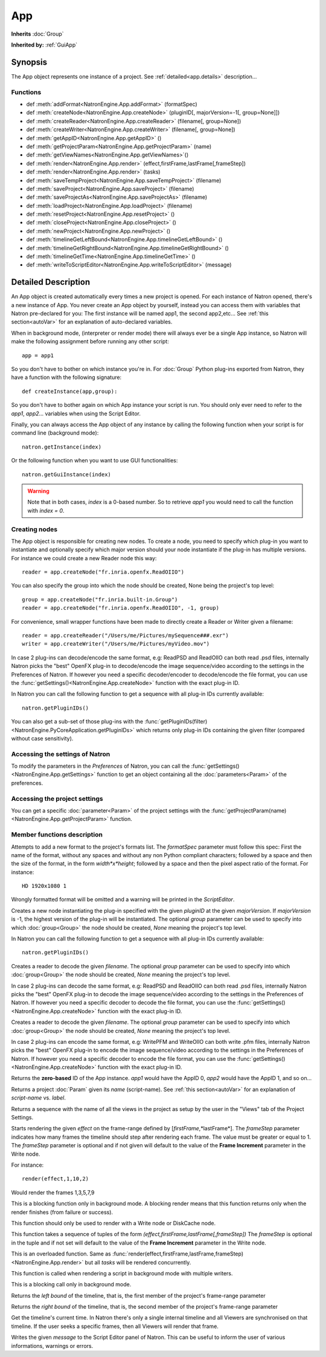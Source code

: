 .. module:: NatronEngine
.. _App:

App
***

**Inherits** :doc:`Group`

**Inherited by:** :ref:`GuiApp`

Synopsis
--------

The App object represents one instance of a project. 
See :ref:`detailed<app.details>` description...

Functions
^^^^^^^^^

*	 def :meth:`addFormat<NatronEngine.App.addFormat>` (formatSpec)
*    def :meth:`createNode<NatronEngine.App.createNode>` (pluginID[, majorVersion=-1[, group=None]])
*    def :meth:`createReader<NatronEngine.App.createReader>` (filename[, group=None])
*    def :meth:`createWriter<NatronEngine.App.createWriter>` (filename[, group=None])
*    def :meth:`getAppID<NatronEngine.App.getAppID>` ()
*    def :meth:`getProjectParam<NatronEngine.App.getProjectParam>` (name)
*    def :meth:`getViewNames<NatronEngine.App.getViewNames>`()
*    def :meth:`render<NatronEngine.App.render>` (effect,firstFrame,lastFrame[,frameStep])
*    def :meth:`render<NatronEngine.App.render>` (tasks)
*    def :meth:`saveTempProject<NatronEngine.App.saveTempProject>` (filename)
*    def :meth:`saveProject<NatronEngine.App.saveProject>` (filename)
*    def :meth:`saveProjectAs<NatronEngine.App.saveProjectAs>` (filename)
*    def :meth:`loadProject<NatronEngine.App.loadProject>` (filename)
*    def :meth:`resetProject<NatronEngine.App.resetProject>` ()
*    def :meth:`closeProject<NatronEngine.App.closeProject>` ()
*    def :meth:`newProject<NatronEngine.App.newProject>` ()
*    def :meth:`timelineGetLeftBound<NatronEngine.App.timelineGetLeftBound>` ()
*    def :meth:`timelineGetRightBound<NatronEngine.App.timelineGetRightBound>` ()
*    def :meth:`timelineGetTime<NatronEngine.App.timelineGetTime>` ()
*    def :meth:`writeToScriptEditor<NatronEngine.App.writeToScriptEditor>` (message)

.. _app.details:

Detailed Description
--------------------

An App object is created automatically every times a new project is opened. For each 
instance of Natron opened, there's a new instance of App. 
You never create an App object by yourself, instead you can access them with variables
that Natron pre-declared for you: The first instance will be named app1, the second app2,etc...
See :ref:`this section<autoVar>` for an explanation of auto-declared variables.

When in background mode, (interpreter or render mode) there will always ever be a single
App instance, so Natron will make the following assignment before running any other script::

	app = app1
	
So you don't have to bother on which instance you're in. For :doc:`Group` Python plug-ins exported
from Natron, they have a function with the following signature::

	def createInstance(app,group):
	
So you don't have to bother again on which App instance your script is run.
You should only ever need to refer to the *app1*, *app2*... variables when using the
Script Editor.

Finally, you can always access the App object of any instance by calling the following function
when your script is for command line (background mode)::

	natron.getInstance(index)
	
Or the following function when you want to use GUI functionalities::

	natron.getGuiInstance(index)
	
.. warning::

	Note that in both cases, *index* is a 0-based number. So to retrieve *app1* you would
	need to call the function with *index = 0*.

Creating nodes
^^^^^^^^^^^^^^

The App object is responsible for creating new nodes. To create a node, you need to specify
which plug-in you want to instantiate and optionally specify which major version should your
node instantiate if the plug-in has multiple versions. 
For instance we could create a new Reader node this way::

	reader = app.createNode("fr.inria.openfx.ReadOIIO")
	
You can also specify the group into which the node should be created, None being the project's
top level::

	group = app.createNode("fr.inria.built-in.Group")
	reader = app.createNode("fr.inria.openfx.ReadOIIO", -1, group)

For convenience, small wrapper functions have been made to directly create a Reader or Writer
given a filename::

	reader = app.createReader("/Users/me/Pictures/mySequence###.exr")
	writer = app.createWriter("/Users/me/Pictures/myVideo.mov")
	
In case 2 plug-ins can decode/encode the same format, e.g: ReadPSD and ReadOIIO can both
read .psd files, internally Natron picks the "best" OpenFX plug-in to decode/encode the image sequence/video
according to the settings in the Preferences of Natron. 
If however you need a specific decoder/encoder to decode/encode the file format, you can use
the :func:`getSettings()<NatronEngine.App.createNode>` function with the exact plug-in ID.

In Natron you can call the  following function to get a sequence with all plug-in IDs currently available::

	natron.getPluginIDs()
	
You can also get a sub-set of those plug-ins with the :func:`getPluginIDs(filter)<NatronEngine.PyCoreApplication.getPluginIDs>`
which returns only plug-in IDs containing the given filter (compared without case sensitivity).



Accessing the settings of Natron
^^^^^^^^^^^^^^^^^^^^^^^^^^^^^^^^

To modify the parameters in the *Preferences* of Natron, you can call the
:func:`getSettings()<NatronEngine.App.getSettings>` function to get an object
containing all the :doc:`parameters<Param>` of the preferences.

Accessing the project settings
^^^^^^^^^^^^^^^^^^^^^^^^^^^^^^

You can get a specific :doc:`parameter<Param>` of the project settings with the
:func:`getProjectParam(name)<NatronEngine.App.getProjectParam>` function.



Member functions description
^^^^^^^^^^^^^^^^^^^^^^^^^^^^

.. method:: NatronEngine.App.addFormat(formatSpec)

	:param formatSpec: :class:`str<NatronEngine.std::string>`
	
Attempts to add a new format to the project's formats list. The *formatSpec* parameter
must follow this spec: First the name of the format, without any spaces and without any
non Python compliant characters; followed by a space and then the size of the format, in
the form *width*x*height*; followed by a space and then the pixel aspect ratio of the
format. For instance::

	HD 1920x1080 1 
	
Wrongly formatted format will be omitted and a warning will be printed in the *ScriptEditor*.

.. method:: NatronEngine.App.createNode(pluginID[, majorVersion=-1[, group=None]])


    :param pluginID: :class:`str<NatronEngine.std::string>`
    :param majorVersion: :class:`int<PySide.QtCore.int>`
    :param group: :class:`Group<NatronEngine.Group>`
    :rtype: :class:`Effect<NatronEngine.Effect>`

Creates a new node instantiating the plug-in specified with the given *pluginID* at the given
*majorVersion*. If *majorVersion* is -1, the highest version of the plug-in will be instantiated.
The optional *group* parameter can be used to specify into which :doc:`group<Group>` the node
should be created, *None* meaning the project's top level.

In Natron you can call the  following function to get a sequence with all plug-in IDs currently available::

	natron.getPluginIDs()


.. method:: NatronEngine.App.createReader(filename[, group=None]])


    :param filename: :class:`str<NatronEngine.std::string>`
    :param group: :class:`Group<NatronEngine.Group>`
    :rtype: :class:`Effect<NatronEngine.Effect>`

Creates a reader to decode the given *filename*.    
The optional *group* parameter can be used to specify into which :doc:`group<Group>` the node
should be created, *None* meaning the project's top level.

In case 2 plug-ins can decode the same format, e.g: ReadPSD and ReadOIIO can both
read .psd files, internally Natron picks the "best" OpenFX plug-in to decode the image sequence/video
according to the settings in the Preferences of Natron. 
If however you need a specific decoder to decode the file format, you can use
the :func:`getSettings()<NatronEngine.App.createNode>` function with the exact plug-in ID. 


.. method:: NatronEngine.App.createWriter(filename[, group=None]])


    :param filename: :class:`str<NatronEngine.std::string>`
    :param group: :class:`Group<NatronEngine.Group>`
    :rtype: :class:`Effect<NatronEngine.Effect>`

Creates a reader to decode the given *filename*.    
The optional *group* parameter can be used to specify into which :doc:`group<Group>` the node
should be created, *None* meaning the project's top level.

In case 2 plug-ins can encode the same format, e.g: WritePFM and WriteOIIO can both
write .pfm files, internally Natron picks the "best" OpenFX plug-in to encode the image sequence/video
according to the settings in the Preferences of Natron. 
If however you need a specific decoder to encode the file format, you can use
the :func:`getSettings()<NatronEngine.App.createNode>` function with the exact plug-in ID. 

.. method:: NatronEngine.App.getAppID()


    :rtype: :class:`int<PySide.QtCore.int>`

Returns the **zero-based** ID of the App instance.
*app1* would have the AppID 0, *app2* would have the AppID 1, and so on...




.. method:: NatronEngine.App.getProjectParam(name)


    :param name: :class:`str<NatronEngine.std::string>`
    :rtype: :class:`Param<NatronEngine.Param>`

Returns a project :doc:`Param` given its *name* (script-name). See :ref:`this section<autoVar>` for 
an explanation of *script-name* vs. *label*. 


.. method:: NatronEngine.App.getViewNames()

	:rtype: :class:`Sequence`

Returns a sequence with the name of all the views in the project as setup by the user
in the "Views" tab of the Project Settings.

.. method:: NatronEngine.App.render(effect,firstFrame,lastFrame[,frameStep])


    :param effect: :class:`Effect<NatronEngine.Effect>`
    
	:param firstFrame: :class:`int<PySide.QtCore.int>`
	
	:param lastFrame: :class:`int<PySide.QtCore.int>`
	
	:param frameStep: :class:`int<PySide.QtCore.int>`
	

Starts rendering the given *effect* on the frame-range defined by [*firstFrame*,*lastFrame*].
The *frameStep* parameter indicates how many frames the timeline should step after rendering
each frame. The value must be greater or equal to 1. 
The *frameStep* parameter is optional and if not given will default to the value of the 
**Frame Increment** parameter in the Write node.

For instance::

	render(effect,1,10,2)
	
Would render the frames 1,3,5,7,9


This is a blocking function only in background mode.
A blocking render means that this function returns only when the render finishes (from failure or success). 

This function should only be used to render with a Write node or DiskCache node.


.. method:: NatronEngine.App.render(tasks)


    :param tasks: :class:`sequence` 

This function takes a sequence of tuples of the form *(effect,firstFrame,lastFrame[,frameStep])*
The *frameStep* is optional in the tuple and if not set will default to the value of the 
**Frame Increment** parameter in the Write node.

This is an overloaded function. Same as :func:`render(effect,firstFrame,lastFrame,frameStep)<NatronEngine.App.render>`
but all *tasks* will be rendered concurrently. 

This function is called when rendering a script in background mode with 
multiple writers. 

This is a blocking call only in background mode.



.. method:: NatronEngine.App.timelineGetLeftBound()


    :rtype: :class:`int<PySide.QtCore.int>`

Returns the *left bound* of the timeline, that is, the first member of the project's frame-range parameter




.. method:: NatronEngine.App.timelineGetRightBound()


    :rtype: :class:`int<PySide.QtCore.int>`


Returns the *right bound* of the timeline, that is, the second member of the project's frame-range parameter



.. method:: NatronEngine.App.timelineGetTime()


    :rtype: :class:`int<PySide.QtCore.int>`

Get the timeline's current time. 
In Natron there's only a single internal timeline and all Viewers are synchronised on that
timeline. If the user seeks a specific frames, then all Viewers will render that frame.


.. method:: NatronEngine.App.writeToScriptEditor(message)

	:param message: :class:`str<NatronEngine.std::string>` 
	
Writes the given *message* to the Script Editor panel of Natron. This can be useful to 
inform the user of various informations, warnings or errors. 


.. method:: NatronEngine.App.saveProject(filename)

	:param filename: :class:`str<NatronEngine.std::string>`
	:rtype: :class:`bool<PySide.QtCore.bool`
	
	Saves the current project under the current project name. Otherwise if the project has
	never been saved so far, this function asks the user where to save the project in GUI
	mode and in background mode saves the project to the file indicated by the *filename*
	parameter. In GUI mode, *filename* is disregarded.
	
	This function returns *True* if it saved successfully, *False* otherwise.

.. method:: NatronEngine.App.saveProjectAs(filename)

	:param filename: :class:`str<NatronEngine.std::string>`
	:rtype: :class:`bool<PySide.QtCore.bool`
	
	In GUI mode, prompts the user to save the project at some location. In background mode,
	the project is saved to *filename*.
	
	This function returns *True* if it saved successfully, *False* otherwise.
	
	

.. method:: NatronEngine.App.saveTempProject(filename)

	:param filename: :class:`str<NatronEngine.std::string>`
	:rtype: :class:`bool<PySide.QtCore.bool
	
	Saves a copy of the project to the given *filename* without updating project properties
	such as the project path, last save time etc...
	This function returns *True* if it saved successfully, *False* otherwise.

	
.. method:: NatronEngine.App.loadProject(filename)

	:param filename: :class:`str<NatronEngine.std::string>`
	:rtype: :class:`App<NatronEngine.App>`
	
	Loads the project indicated by *filename*.
	In GUI mode, this will open a new window only if the current window has modifications.
	In background mode this will close the current project of this :ref:`App<NatronEngine.App>`
	and open the project indicated by *filename* in it.
	This function returns the :ref:`App<NatronEngine.App>` object upon success, *None* otherwise.
	
	
.. method:: NatronEngine.App.resetProject()

	:rtype: :class:`bool<PySide.QtCore.bool`
	
	Attempts to close the current project, without wiping the window. 
	In GUI mode, the user is first prompted to saved his/her changes and can abort the
	reset, in which case this function will return *False*.
	In background mode this function always succeeds, hence always returns *True*.
	this always succeed.
	
.. method:: NatronEngine.App.closeProject()

	:rtype: :class:`bool<PySide.QtCore.bool`
	
	Same as :func:`resetProject()<NatronEngine.App.resetProject>` except that the
	window will close in GUI mode. 
	Also, if this is the last :ref:`App<NatronEngine.App>` alive, Natron will close.
	
.. method:: NatronEngine.App.newProject()

	:rtype: :class:`App<NatronEngine.App>`
	
	Creates a new :ref:`App<NatronEngine.App>`. In GUI mode, this will open a new window.
	Upon success, the :ref:`App<NatronEngine.App>` object is returned, otherwise *None*
	is returned.
	